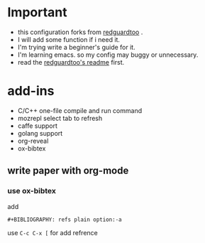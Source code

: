 * Important
 - this configuration forks from [[https://github.com/redguardtoo/emacs.d][redguardtoo]] .
 - I will add some function if i need it.
 - I'm trying write a beginner's guide for it.
 - I'm learning emacs. so my config may buggy or unnecessary.
 - read the [[https://github.com/redguardtoo/emacs.d/blob/master/README.org][redguardtoo's readme]] first.

* add-ins
 - C/C++ one-file compile and run command
 - mozrepl select tab to refresh
 - caffe support
 - golang support
 - org-reveal
 - ox-bibtex
** write paper with org-mode
*** use ox-bibtex
add 
#+BEGIN_EXAMPLE
#+BIBLIOGRAPHY: refs plain option:-a
#+END_EXAMPLE
use ~C-c C-x [~ for add refrence
